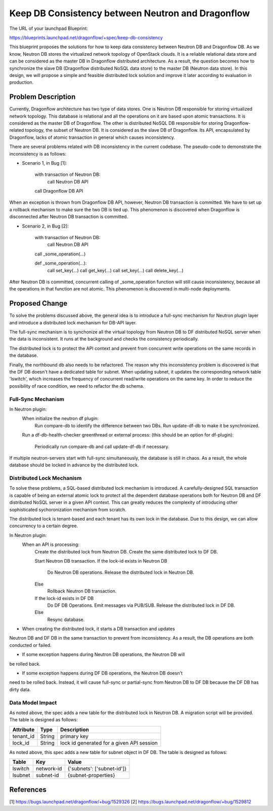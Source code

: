 ..
 This work is licensed under a Creative Commons Attribution 3.0 Unported
 License.

 http://creativecommons.org/licenses/by/3.0/legalcode

==================================================
Keep DB Consistency between Neutron and Dragonflow
==================================================

The URL of your launchpad Blueprint:

https://blueprints.launchpad.net/dragonflow/+spec/keep-db-consistency

This blueprint proposes the solutions for how to keep data consistency between
Neutron DB and Dragonflow DB. As we know, Neutron DB stores the virtualized
network topology of OpenStack clouds. It is a reliable relational data store
and can be considered as the master DB in Dragonflow distributed architecture.
As a result, the question becomes how to synchronize the slave DB (Dragonflow
distributed NoSQL data store) to the master DB (Neutron data store). In this
design, we will propose a simple and feasible distributed lock solution and
improve it later according to evaluation in production.


Problem Description
===================

Currently, Dragonflow architecture has two type of data stores. One is Neutron
DB responsible for storing virtualized network topology. This database is
relational and all the operations on it are based upon atomic transactions.
It is considered as the master DB of Dragonflow. The other is distributed NoSQL
DB responsible for storing Dragonflow-related topology, the subset of Neutron
DB. It is considered as the slave DB of Dragonflow. Its API, encapsulated by
Dragonflow, lacks of atomic transaction in general which causes inconsistency.

There are several problems related with DB inconsistency in the current
codebase. The pseudo-code to demonstrate the inconsistency is as follows:

* Scenario 1, in Bug [1]:

    with transaction of Neutron DB:
        call Neutron DB API
    call Dragonflow DB API

When an exception is thrown from Dragonflow DB API, however, Neutron DB
transaction is committed. We have to set up a rollback mechanism to make sure
the two DB is tied up. This phenomenon is discovered when Dragonflow is
disconnected after Neutron DB transaction is committed.

* Scenario 2, in Bug [2]:

    with transaction of Neutron DB:
        call Neutron DB API
    call _some_operation(...)

    def _some_operation(...):
        call set_key(...)
        call get_key(...)
        call set_key(...)
        call delete_key(...)

After Neutron DB is committed, concurrent calling of _some_operation function
will still cause inconsistency, because all the operations in that function are
not atomic. This phenomenon is discovered in multi-node deployments.

Proposed Change
===============

To solve the problems discussed above, the general idea is to introduce a
full-sync mechanism for Neutron plugin layer and introduce a distributed
lock mechanism for DB-API layer.

The full-sync mechanism is to synchonize all the virtual topology from
Neutron DB to DF distributed NoSQL server when the data is inconsistent.
It runs at the background and checks the consistency periodically.

The distributed lock is to protect the API context and prevent from
concurrent write operations on the same records in the database.

Finally, the northbound db also needs to be refactored. The reason why
this inconsistency problem is discovered is that the DF DB doesn't have
a dedicated table for subnet. When updating subnet, it updates the
corresponding network table 'lswitch', which increases the frequency
of concurrent read/write operations on the same key. In order to reduce
the possibility of race condition, we need to refactor the db schema.

Full-Sync Mechanism
-------------------

In Neutron plugin:
    When initialize the neutron df plugin:
        Run compare-db to identify the difference between two DBs.
        Run update-df-db to make it be synchronized.

    Run a df-db-health-checker greenthread or external process:
    (this should be an option for df-plugin):
        Periodically run compare-db and call update-df-db if necessary.

If multiple neutron-servers start with full-sync simultaneously, the database
is still in chaos. As a result, the whole database should be locked in
advance by the distributed lock.

Distributed Lock Mechanism
--------------------------

To solve these problems, a SQL-based distributed lock mechanism is introduced.
A carefully-designed SQL transaction is capable of being an external atomic
lock to protect all the dependent database operations both for Neutron DB and
DF distributed NoSQL server in a given API context. This can greatly reduces
the complexity of introducing other sophisticated sychoronization mechanism
from scratch.

The distributed lock is tenant-based and each tenant has its own lock in the
database. Due to this design, we can allow concurrency to a certain degree.

In Neutron plugin:
    When an API is processing:
        Create the distributed lock from Neutron DB.
        Create the same distributed lock to DF DB.

        Start Neutron DB transaction.
        If the lock-id exists in Neutron DB
            Do Neutron DB operations.
            Release the distributed lock in Neutron DB.
        Else
            Rollback Neutron DB transaction.

        If the lock-id exists in DF DB
            Do DF DB Operations.
            Emit messages via PUB/SUB.
            Release the distributed lock in DF DB.
        Else
            Resync database.

* When creating the distributed lock, it starts a DB transaction and updates
Neutron DB and DF DB in the same transaction to prevent from inconsistency. As
a result, the DB operations are both conducted or failed.

* If some exception happens during Neutron DB operations, the Neutron DB will
be rolled back.

* If some exception happens during DF DB operations, the Neutron DB doesn't
need to be rolled back. Instead, it will cause full-sync or partial-sync from
Neutron DB to DF DB because the DF DB has dirty data.

Data Model Impact
-----------------

As noted above, the spec adds a new table for the distributed lock in Neutron
DB. A migration script will be provided. The table is designed as follows:

.. csv-table::
    :header: Attribute,Type,Description

    tenant_id, String, primary key
    lock_id, String, lock id generated for a given API session

As noted above, this spec adds a new table for subnet object in DF DB. The
table is designed as follows:

.. csv-table::
    :header: Table,Key,Value

    lswitch, network-id, {'subnets': ['subnet-id']}
    lsubnet, subnet-id, {subnet-properties}

References
==========

[1] https://bugs.launchpad.net/dragonflow/+bug/1529326
[2] https://bugs.launchpad.net/dragonflow/+bug/1529812
